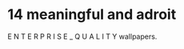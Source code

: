 * 14 meaningful and adroit
E N T E R P R I S E   _   Q U A L I T Y wallpapers.
#+ATTR_HTML: alt="Do not eat anything you find already dead. You may give it to an alien living in any of your towns and he may eat it, or you may sell it to a foreigner..."
[[file:img/enterprise_quality_wallpaper.jpg]]

